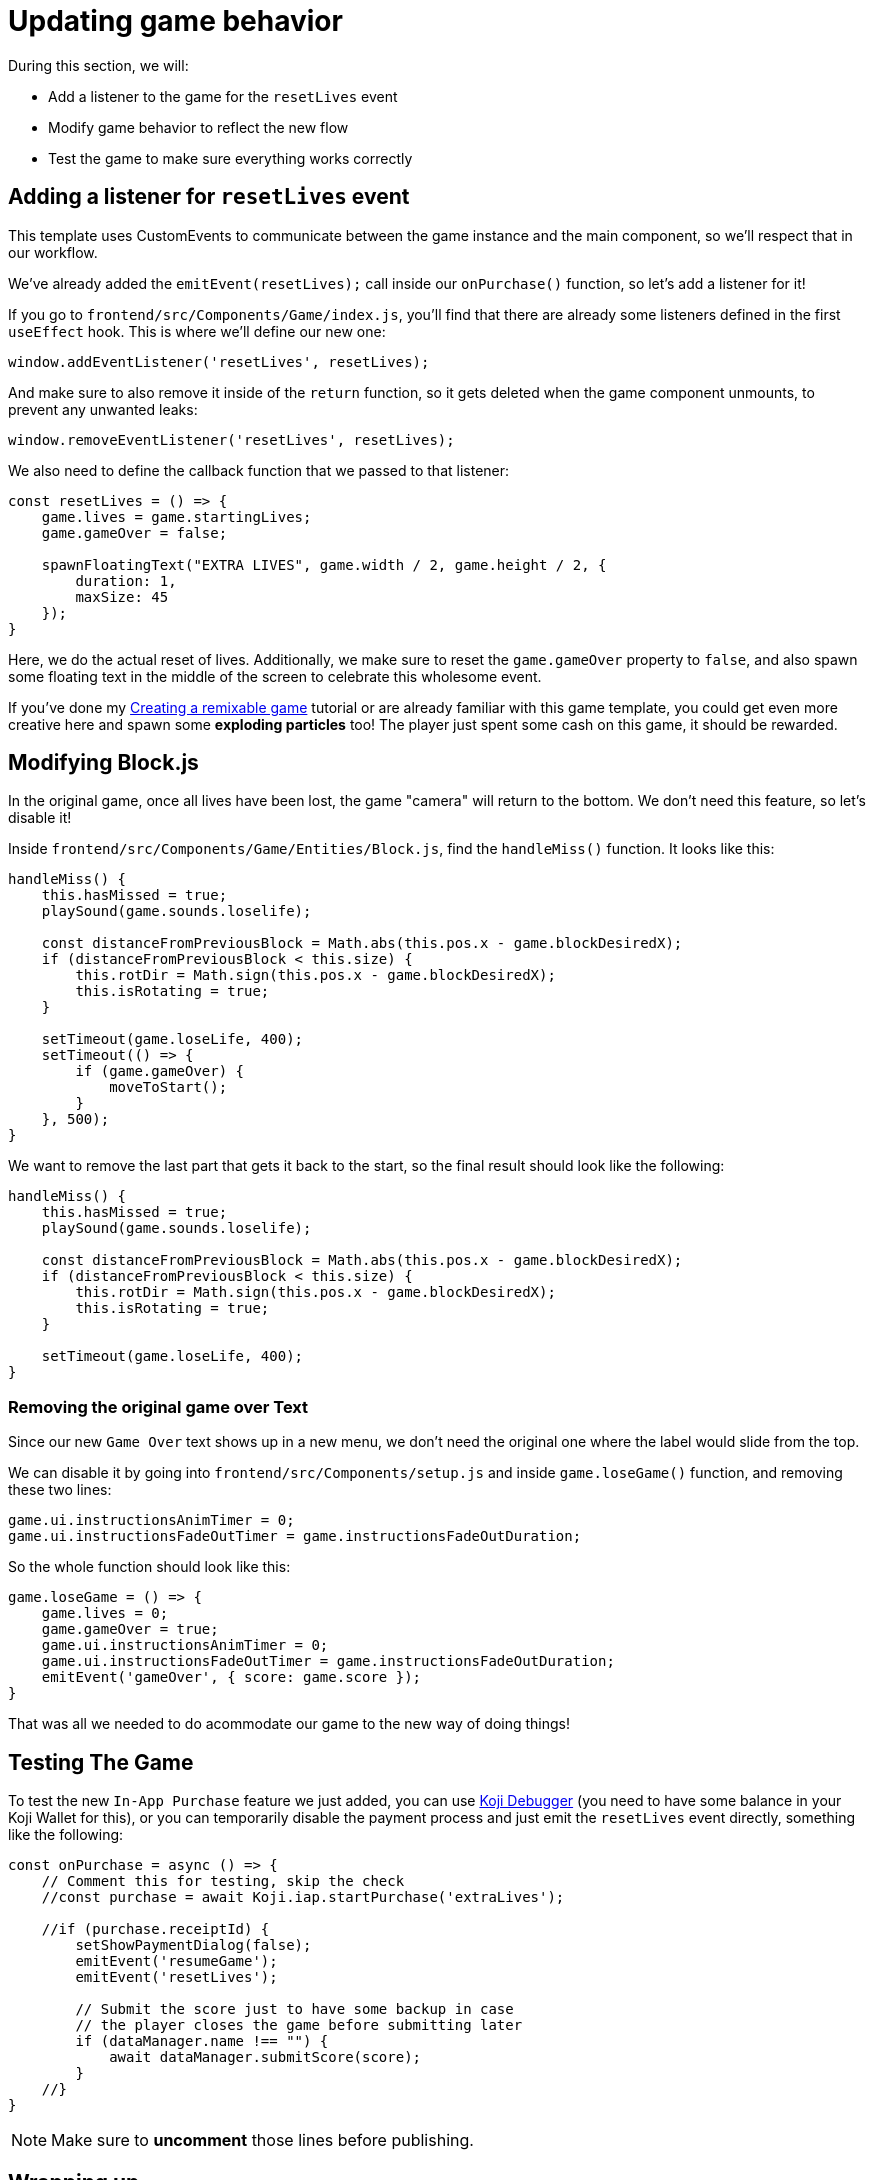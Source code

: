 = Updating game behavior
:page-slug: game-iap-updating-game
:page-description: Updating our game to respond to payment
:figure-caption!:

During this section, we will:

- Add a listener to the game for the `resetLives` event
- Modify game behavior to reflect the new flow
- Test the game to make sure everything works correctly

== Adding a listener for `resetLives` event

This template uses CustomEvents to communicate between the game instance and the main component, so we'll respect that in our workflow.

We've already added the `emitEvent(resetLives);` call inside our `onPurchase()` function, so let's add a listener for it!

If you go to `frontend/src/Components/Game/index.js`, you'll find that there are already some listeners defined in the first `useEffect` hook. This is where we'll define our new one:

`window.addEventListener('resetLives', resetLives);`

And make sure to also remove it inside of the `return` function, so it gets deleted when the game component unmounts, to prevent any unwanted leaks:

`window.removeEventListener('resetLives', resetLives);`

We also need to define the callback function that we passed to that listener:

[source,javascript]
------------------
const resetLives = () => {
    game.lives = game.startingLives;
    game.gameOver = false;

    spawnFloatingText("EXTRA LIVES", game.width / 2, game.height / 2, {
        duration: 1,
        maxSize: 45
    });
}
------------------

Here, we do the actual reset of lives.
Additionally, we make sure to reset the `game.gameOver` property to `false`, and also spawn some floating text in the middle of the screen to celebrate this wholesome event. 

If you've done my <<game-tutorial-intro#,Creating a remixable game>> tutorial or are already familiar with this game template, you could get even more creative here and spawn some *exploding particles* too! The player just spent some cash on this game, it should be rewarded.

== Modifying Block.js

In the original game, once all lives have been lost, the game "camera" will return to the bottom. We don't need this feature, so let's disable it!

Inside `frontend/src/Components/Game/Entities/Block.js`, find the `handleMiss()` function. It looks like this:

[source,javascript]
------------------
handleMiss() {
    this.hasMissed = true;
    playSound(game.sounds.loselife);

    const distanceFromPreviousBlock = Math.abs(this.pos.x - game.blockDesiredX);
    if (distanceFromPreviousBlock < this.size) {
        this.rotDir = Math.sign(this.pos.x - game.blockDesiredX);
        this.isRotating = true;
    }

    setTimeout(game.loseLife, 400);
    setTimeout(() => {
        if (game.gameOver) {
            moveToStart();
        }
    }, 500);
}
------------------

We want to remove the last part that gets it back to the start, so the final result should look like the following:

[source,javascript]
------------------
handleMiss() {
    this.hasMissed = true;
    playSound(game.sounds.loselife);

    const distanceFromPreviousBlock = Math.abs(this.pos.x - game.blockDesiredX);
    if (distanceFromPreviousBlock < this.size) {
        this.rotDir = Math.sign(this.pos.x - game.blockDesiredX);
        this.isRotating = true;
    }

    setTimeout(game.loseLife, 400);
}
------------------

=== Removing the original game over Text

Since our new `Game Over` text shows up in a new menu, we don't need the original one where the label would slide from the top.

We can disable it by going into `frontend/src/Components/setup.js` and inside `game.loseGame()` function, and removing these two lines:

[source,javascript]
game.ui.instructionsAnimTimer = 0;
game.ui.instructionsFadeOutTimer = game.instructionsFadeOutDuration;

So the whole function should look like this:

[source,javascript]
game.loseGame = () => {
    game.lives = 0;
    game.gameOver = true;
    game.ui.instructionsAnimTimer = 0;
    game.ui.instructionsFadeOutTimer = game.instructionsFadeOutDuration;
    emitEvent('gameOver', { score: game.score });
}

That was all we needed to do acommodate our game to the new way of doing things!

== Testing The Game

To test the new `In-App Purchase` feature we just added, you can use http://developer.withkoji.com/docs/develop/testing-templates#_debugging_in_app_purchases[Koji Debugger] (you need to have some balance in your Koji Wallet for this), or you can temporarily disable the payment process and just emit the `resetLives` event directly, something like the following:

[source,javascript]
-------------------
const onPurchase = async () => {
    // Comment this for testing, skip the check
    //const purchase = await Koji.iap.startPurchase('extraLives');

    //if (purchase.receiptId) {
        setShowPaymentDialog(false);
        emitEvent('resumeGame');
        emitEvent('resetLives');

        // Submit the score just to have some backup in case
        // the player closes the game before submitting later
        if (dataManager.name !== "") {
            await dataManager.submitScore(score);
        }
    //}
}
-------------------

[NOTE]
Make sure to *uncomment* those lines before publishing.

== Wrapping up

We've finished the main part of our game and set up the In-App Purchase system.

In the <<game-iap-remix#,last section>>, we'll make the price customizable during Remix.